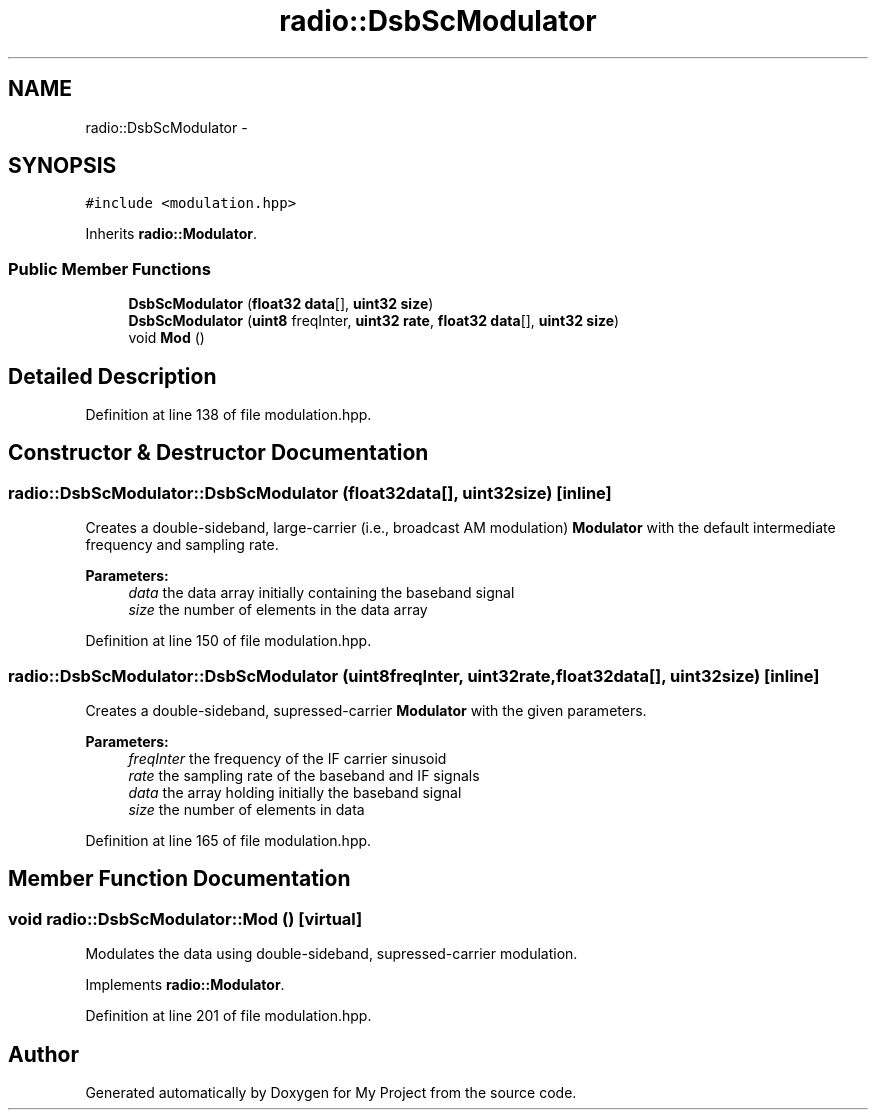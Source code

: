 .TH "radio::DsbScModulator" 3 "Mon Feb 15 2016" "My Project" \" -*- nroff -*-
.ad l
.nh
.SH NAME
radio::DsbScModulator \- 
.SH SYNOPSIS
.br
.PP
.PP
\fC#include <modulation\&.hpp>\fP
.PP
Inherits \fBradio::Modulator\fP\&.
.SS "Public Member Functions"

.in +1c
.ti -1c
.RI "\fBDsbScModulator\fP (\fBfloat32\fP \fBdata\fP[], \fBuint32\fP \fBsize\fP)"
.br
.ti -1c
.RI "\fBDsbScModulator\fP (\fBuint8\fP freqInter, \fBuint32\fP \fBrate\fP, \fBfloat32\fP \fBdata\fP[], \fBuint32\fP \fBsize\fP)"
.br
.ti -1c
.RI "void \fBMod\fP ()"
.br
.in -1c
.SH "Detailed Description"
.PP 
Definition at line 138 of file modulation\&.hpp\&.
.SH "Constructor & Destructor Documentation"
.PP 
.SS "radio::DsbScModulator::DsbScModulator (\fBfloat32\fPdata[], \fBuint32\fPsize)\fC [inline]\fP"
Creates a double-sideband, large-carrier (i\&.e\&., broadcast AM modulation) \fBModulator\fP with the default intermediate frequency and sampling rate\&.
.PP
\fBParameters:\fP
.RS 4
\fIdata\fP the data array initially containing the baseband signal
.br
\fIsize\fP the number of elements in the data array 
.RE
.PP

.PP
Definition at line 150 of file modulation\&.hpp\&.
.SS "radio::DsbScModulator::DsbScModulator (\fBuint8\fPfreqInter, \fBuint32\fPrate, \fBfloat32\fPdata[], \fBuint32\fPsize)\fC [inline]\fP"
Creates a double-sideband, supressed-carrier \fBModulator\fP with the given parameters\&.
.PP
\fBParameters:\fP
.RS 4
\fIfreqInter\fP the frequency of the IF carrier sinusoid
.br
\fIrate\fP the sampling rate of the baseband and IF signals
.br
\fIdata\fP the array holding initially the baseband signal
.br
\fIsize\fP the number of elements in data 
.RE
.PP

.PP
Definition at line 165 of file modulation\&.hpp\&.
.SH "Member Function Documentation"
.PP 
.SS "void radio::DsbScModulator::Mod ()\fC [virtual]\fP"
Modulates the data using double-sideband, supressed-carrier modulation\&. 
.PP
Implements \fBradio::Modulator\fP\&.
.PP
Definition at line 201 of file modulation\&.hpp\&.

.SH "Author"
.PP 
Generated automatically by Doxygen for My Project from the source code\&.
